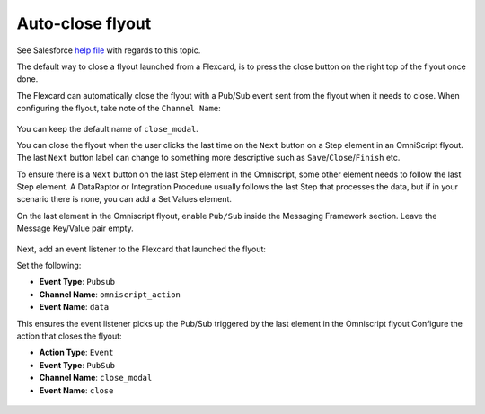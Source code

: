 Auto-close flyout
=================

See Salesforce `help file <https://help.salesforce.com/s/articleView?id=sf.os_fire_an_event_to_automatically_close_a_flyout_modal_27434.htm&type=5>`_ with regards to this topic.

The default way to close a flyout launched from a Flexcard, is to press the close button on the right top of the flyout once done.

The Flexcard can automatically close the flyout with a Pub/Sub event sent from the flyout when it needs to close.
When configuring the flyout, take note of the ``Channel Name``:

.. figure:: /images/omnistudio-flyout-channel-name.png

You can keep the default name of ``close_modal``.

You can close the flyout when the user clicks the last time on the ``Next`` button on a Step element in an OmniScript flyout.
The last ``Next`` button label can change to something more descriptive such as ``Save``/``Close``/``Finish`` etc.

To ensure there is a ``Next`` button on the last Step element in the Omniscript, some other element needs to follow the last Step element.
A DataRaptor or Integration Procedure usually follows the last Step that processes the data, but if in your scenario there is none, you can add a Set Values element.

.. tab:: Step element last

    .. figure:: /images/omnistudio-step-element-last.png

.. tab:: Step element not last

    .. figure:: /images/omnistudio-step-element-not-last.png

On the last element in the Omniscript flyout, enable ``Pub/Sub`` inside the Messaging Framework section.
Leave the Message Key/Value pair empty.

.. figure:: /images/omnistudio-enable-pubsub-on-element.png

Next, add an event listener to the Flexcard that launched the flyout:

Set the following:

* **Event Type**: ``Pubsub``
* **Channel Name**: ``omniscript_action``
* **Event Name**: ``data``

This ensures the event listener picks up the Pub/Sub triggered by the last element in the Omniscript flyout
Configure the action that closes the flyout:

* **Action Type**: ``Event``
* **Event Type**: ``PubSub``
* **Channel Name**: ``close_modal``
* **Event Name**: ``close``

.. figure:: /images/omnistudio-close-flyout-event-listener.png

